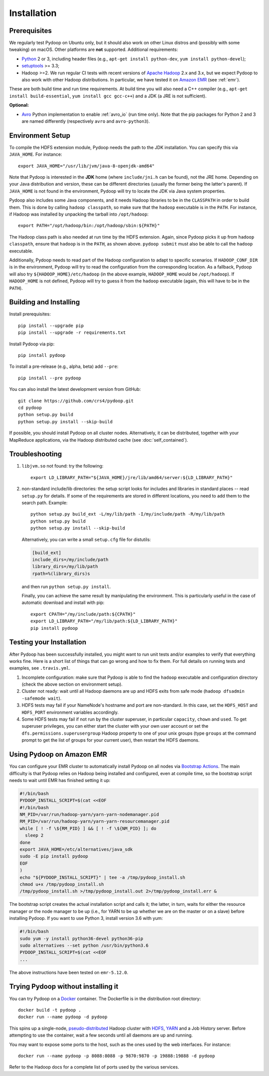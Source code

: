 .. _installation:

Installation
============

Prerequisites
-------------

We regularly test Pydoop on Ubuntu only, but it should also work on other
Linux distros and (possibly with some tweaking) on macOS. Other platforms are
**not** supported. Additional requirements:

* `Python <http://www.python.org>`_ 2 or 3, including header files (e.g.,
  ``apt-get install python-dev``, ``yum install python-devel``);

* `setuptools <https://pypi.python.org/pypi/setuptools>`_ >= 3.3;

* Hadoop >=2. We run regular CI tests with recent versions of
  `Apache Hadoop <http://hadoop.apache.org/releases.html>`_ 2.x and 3.x,
  but we expect Pydoop to also work with other Hadoop distributions. In
  particular, we have tested it on `Amazon EMR <https://aws.amazon.com/emr>`_
  (see :ref:`emr`).

These are both build time and run time requirements. At build time you will
also need a C++ compiler (e.g., ``apt-get install build-essential``, ``yum
install gcc gcc-c++``) and a JDK (a JRE is not sufficient).

**Optional:**

* `Avro <https://avro.apache.org/>`_ Python implementation to enable
  :ref:`avro_io` (run time only). Note that the pip packages for Python 2 and 3
  are named differently (respectively ``avro`` and ``avro-python3``).


Environment Setup
-----------------

To compile the HDFS extension module, Pydoop needs the path to the JDK
installation. You can specify this via ``JAVA_HOME``. For instance::

  export JAVA_HOME="/usr/lib/jvm/java-8-openjdk-amd64"

Note that Pydoop is interested in the **JDK** home (where ``include/jni.h``
can be found), not the JRE home. Depending on your Java distribution and
version, these can be different directories (usually the former being the
latter's parent). If ``JAVA_HOME`` is not found in the environment, Pydoop
will try to locate the JDK via Java system properties.

Pydoop also includes some Java components, and it needs Hadoop libraries to be
in the ``CLASSPATH`` in order to build them. This is done by calling ``hadoop
classpath``, so make sure that the ``hadoop`` executable is in the
``PATH``. For instance, if Hadoop was installed by unpacking the tarball into
``/opt/hadoop``::

  export PATH="/opt/hadoop/bin:/opt/hadoop/sbin:${PATH}"

The Hadoop class path is also needed at run time by the HDFS extension. Again,
since Pydoop picks it up from ``hadoop classpath``, ensure that ``hadoop`` is
in the ``PATH``, as shown above. ``pydoop submit`` must also be able to call
the ``hadoop`` executable.

Additionally, Pydoop needs to read part of the Hadoop configuration to adapt
to specific scenarios. If ``HADOOP_CONF_DIR`` is in the environment, Pydoop
will try to read the configuration from the corresponding location. As a
fallback, Pydoop will also try ``${HADOOP_HOME}/etc/hadoop`` (in the above
example, ``HADOOP_HOME`` would be ``/opt/hadoop``). If ``HADOOP_HOME`` is not
defined, Pydoop will try to guess it from the ``hadoop`` executable (again,
this will have to be in the ``PATH``).


Building and Installing
-----------------------

Install prerequisites::

  pip install --upgrade pip
  pip install --upgrade -r requirements.txt

Install Pydoop via pip::

  pip install pydoop

To install a pre-release (e.g., alpha, beta) add ``--pre``::

  pip install --pre pydoop

You can also install the latest development version from GitHub::

  git clone https://github.com/crs4/pydoop.git
  cd pydoop
  python setup.py build
  python setup.py install --skip-build

If possible, you should install Pydoop on all cluster nodes. Alternatively, it
can be distributed, together with your MapReduce applications, via the Hadoop
distributed cache (see :doc:`self_contained`).


Troubleshooting
---------------

#. ``libjvm.so`` not found: try the following::

    export LD_LIBRARY_PATH="${JAVA_HOME}/jre/lib/amd64/server:${LD_LIBRARY_PATH}"

#. non-standard include/lib directories: the setup script looks for
   includes and libraries in standard places -- read ``setup.py`` for
   details. If some of the requirements are stored in different
   locations, you need to add them to the search path. Example::

    python setup.py build_ext -L/my/lib/path -I/my/include/path -R/my/lib/path
    python setup.py build
    python setup.py install --skip-build

   Alternatively, you can write a small ``setup.cfg`` file for distutils:

   .. code-block:: cfg

    [build_ext]
    include_dirs=/my/include/path
    library_dirs=/my/lib/path
    rpath=%(library_dirs)s

   and then run ``python setup.py install``.

   Finally, you can achieve the same result by manipulating the
   environment.  This is particularly useful in the case of automatic
   download and install with pip::

    export CPATH="/my/include/path:${CPATH}"
    export LD_LIBRARY_PATH="/my/lib/path:${LD_LIBRARY_PATH}"
    pip install pydoop


Testing your Installation
-------------------------

After Pydoop has been successfully installed, you might want to run unit
tests and/or examples to verify that everything works fine. Here is a short
list of things that can go wrong and how to fix them. For full details on
running tests and examples, see ``.travis.yml``.

#. Incomplete configuration: make sure that Pydoop is able to find the
   ``hadoop`` executable and configuration directory (check the above section
   on environment setup).

#. Cluster not ready: wait until all Hadoop daemons are up and HDFS exits from
   safe mode (``hadoop dfsadmin -safemode wait``).

#. HDFS tests may fail if your NameNode's hostname and port are
   non-standard. In this case, set the ``HDFS_HOST`` and ``HDFS_PORT``
   environment variables accordingly.

#. Some HDFS tests may fail if not run by the cluster superuser, in
   particular ``capacity``, ``chown`` and ``used``.  To get superuser
   privileges, you can either start the cluster with your own user account or
   set the ``dfs.permissions.superusergroup`` Hadoop property to one of your
   unix groups (type ``groups`` at the command prompt to get the list of
   groups for your current user), then restart the HDFS daemons.


.. _emr:

Using Pydoop on Amazon EMR
--------------------------

You can configure your EMR cluster to automatically install Pydoop on
all nodes via `Bootstrap Actions
<https://docs.aws.amazon.com/emr/latest/ManagementGuide/emr-plan-bootstrap.html>`_. The
main difficulty is that Pydoop relies on Hadoop being installed and
configured, even at compile time, so the bootstrap script needs to
wait until EMR has finished setting it up:

.. code-block:: bash

  #!/bin/bash
  PYDOOP_INSTALL_SCRIPT=$(cat <<EOF
  #!/bin/bash
  NM_PID=/var/run/hadoop-yarn/yarn-yarn-nodemanager.pid
  RM_PID=/var/run/hadoop-yarn/yarn-yarn-resourcemanager.pid
  while [ ! -f \${RM_PID} ] && [ ! -f \${NM_PID} ]; do
    sleep 2
  done
  export JAVA_HOME=/etc/alternatives/java_sdk
  sudo -E pip install pydoop
  EOF
  )
  echo "${PYDOOP_INSTALL_SCRIPT}" | tee -a /tmp/pydoop_install.sh
  chmod u+x /tmp/pydoop_install.sh
  /tmp/pydoop_install.sh >/tmp/pydoop_install.out 2>/tmp/pydoop_install.err &

The bootstrap script creates the actual installation script and calls
it; the latter, in turn, waits for either the resource manager or the
node manager to be up (i.e., for YARN to be up whether we are on
the master or on a slave) before installing Pydoop. If you want to use
Python 3, install version 3.6 with yum:

.. code-block:: bash

  #!/bin/bash
  sudo yum -y install python36-devel python36-pip
  sudo alternatives --set python /usr/bin/python3.6
  PYDOOP_INSTALL_SCRIPT=$(cat <<EOF
  ...

The above instructions have been tested on ``emr-5.12.0``.


Trying Pydoop without installing it
-----------------------------------

You can try Pydoop on a `Docker <https://www.docker.com/>`_ container. The
Dockerfile is in the distribution root directory::

  docker build -t pydoop .
  docker run --name pydoop -d pydoop

This spins up a single-node, `pseudo-distributed
<https://hadoop.apache.org/docs/stable/hadoop-project-dist/hadoop-common/SingleCluster.html#Pseudo-Distributed_Operation>`_
Hadoop cluster with `HDFS
<https://hadoop.apache.org/docs/stable/hadoop-project-dist/hadoop-hdfs/HdfsDesign.html#Introduction>`_,
`YARN
<https://hadoop.apache.org/docs/stable/hadoop-yarn/hadoop-yarn-site/YARN.html>`_
and a Job History server. Before attempting to use the container, wait a few
seconds until all daemons are up and running.

You may want to expose some ports to the host, such as the ones used by the
web interfaces. For instance::

  docker run --name pydoop -p 8088:8088 -p 9870:9870 -p 19888:19888 -d pydoop

Refer to the Hadoop docs for a complete list of ports used by the various
services.
